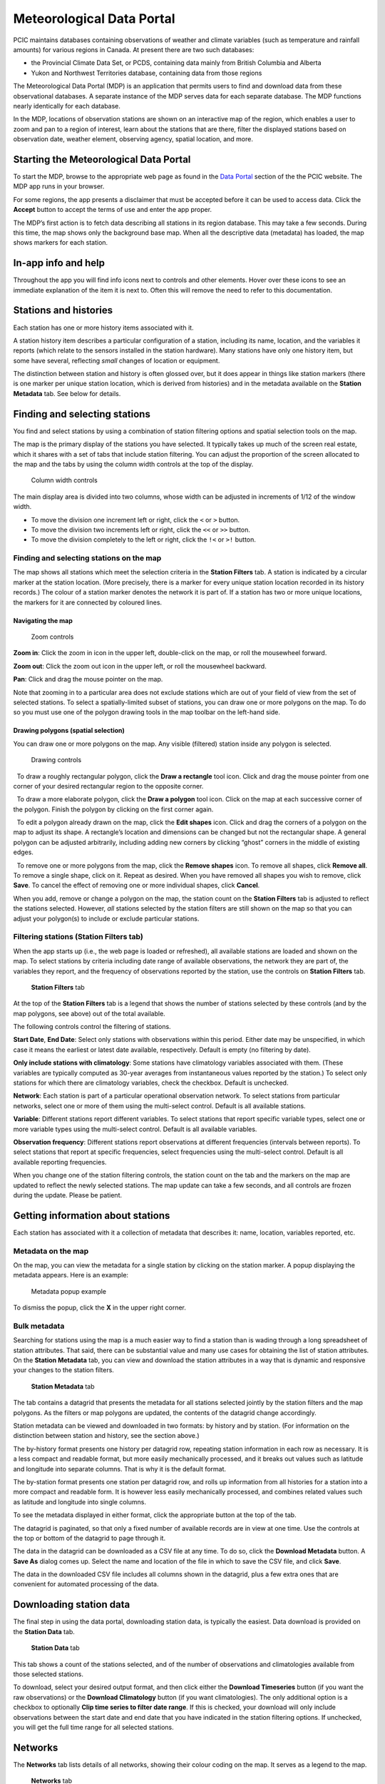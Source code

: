 Meteorological Data Portal
--------------------------

PCIC maintains databases containing observations of weather and
climate variables (such as temperature and rainfall amounts) for various
regions in Canada. At present there are two such databases:

* the Provincial Climate Data Set, or PCDS, containing data mainly from
  British Columbia and Alberta
* Yukon and Northwest Territories database, containing data from those regions

The Meteorological Data Portal (MDP) is an application that permits users to
find and download data from these observational databases. A separate
instance of the MDP serves data for each separate database. The MDP
functions nearly identically for each database.

In the MDP, locations of observation stations are shown on an
interactive map of the region, which enables a user to zoom and pan to a
region of interest, learn about the stations that are there, filter the
displayed stations based on observation date, weather element, observing
agency, spatial location, and more.

.. figure:: ./images/app.png

Starting the Meteorological Data Portal
^^^^^^^^^^^^^^^^^^^^^^^^^^^^^^^^^^^^^^^

To start the MDP, browse to the appropriate web page as found in the
`Data Portal <https://pacificclimate.org/data>`_ section of the the PCIC
website. The MDP app runs in your browser.

For some regions, the app presents a disclaimer that must be accepted
before it can be used to access data. Click the **Accept** button to
accept the terms of use and enter the app proper.

The MDP’s first action is to fetch data describing all stations in its
region database. This may take a few seconds. During this time, the map
shows only the background base map. When all the descriptive data
(metadata) has loaded, the map shows markers for each station.

In-app info and help
^^^^^^^^^^^^^^^^^^^^

Throughout the app you will find info icons |info icon| next to controls
and other elements. Hover over these icons to see an immediate explanation
of the item it is next to. Often this will remove the need to refer to
this documentation.

Stations and histories
^^^^^^^^^^^^^^^^^^^^^^

Each station has one or more history items associated with it.

A station history item describes a particular configuration of a station,
including its name, location, and the variables it reports (which relate
to the sensors installed in the station hardware). Many stations have
only one history item, but some have several, reflecting *small* changes of
location or equipment.

The distinction between station and history is often glossed over, but
it does appear in things like station markers (there is one marker per
unique station location, which is derived from histories) and in the
metadata available on the **Station Metadata** tab. See below for
details.

Finding and selecting stations
^^^^^^^^^^^^^^^^^^^^^^^^^^^^^^

You find and select stations by using a combination of station filtering
options and spatial selection tools on the map.

The map is the primary display of the stations you have selected. It
typically takes up much of the screen real estate, which it shares with
a set of tabs that include station filtering. You can adjust the
proportion of the screen allocated to the map and the tabs by using the
column width controls at the top of the display.

.. figure:: ./images/column-width-controls.png

   Column width controls

The main display area is divided into two columns, whose width can be
adjusted in increments of 1/12 of the window width.

-  To move the division one increment left or right, click the ``<`` or
   ``>`` button.
-  To move the division two increments left or right, click the ``<<``
   or ``>>`` button.
-  To move the division completely to the left or right, click the
   ``!<`` or ``>!`` button.

Finding and selecting stations on the map
~~~~~~~~~~~~~~~~~~~~~~~~~~~~~~~~~~~~~~~~~

The map shows all stations which meet the selection criteria in the
**Station Filters** tab. A station is indicated by a circular marker at
the station location. (More precisely, there is a marker for every
unique station location recorded in its history records.) The colour of
a station marker denotes the network it is part of. If a station has two
or more unique locations, the markers for it are connected by coloured
lines.

Navigating the map
""""""""""""""""""

.. figure:: ./images/map-zoom-controls.png

   Zoom controls

**Zoom in**: Click the zoom in |zoom in| icon in the upper left, double-click on the map, or roll the mousewheel forward.

**Zoom out**: Click the zoom out |zoom out| icon in the upper left, or roll the mousewheel backward.

**Pan**: Click and drag the mouse pointer |map pointer| on the map.

Note that zooming in to a particular area does not exclude stations
which are out of your field of view from the set of selected stations.
To select a spatially-limited subset of stations, you can draw one or
more polygons on the map. To do so you must use one of the polygon
drawing tools in the map toolbar on the left-hand side.

Drawing polygons (spatial selection)
""""""""""""""""""""""""""""""""""""

You can draw one or more polygons on the map. Any visible (filtered)
station inside any polygon is selected.

.. figure:: ./images/map-drawing-controls.png

    Drawing controls

|draw rectangle|   To draw a roughly rectangular polygon, click the
**Draw a rectangle** tool icon. Click and drag the mouse pointer from
one corner of your desired rectangular region to the opposite corner.

|draw polygon|   To draw a more elaborate polygon, click the **Draw a
polygon** tool icon. Click on the map at each successive corner of the
polygon. Finish the polygon by clicking on the first corner again.

|edit shapes|   To edit a polygon already drawn on the map, click the
**Edit shapes** icon. Click and drag the corners of a polygon on the map
to adjust its shape. A rectangle’s location and dimensions can be
changed but not the rectangular shape. A general polygon can be adjusted
arbitrarily, including adding new corners by clicking “ghost” corners in
the middle of existing edges.

|remove shapes|   To remove one or more polygons from the map, click the
**Remove shapes** icon. To remove all shapes, click **Remove all**. To
remove a single shape, click on it. Repeat as desired. When you have
removed all shapes you wish to remove, click **Save**. To cancel the
effect of removing one or more individual shapes, click **Cancel**.

When you add, remove or change a polygon on the map, the station count
on the **Station Filters** tab is adjusted to reflect the stations
selected. However, *all* stations selected by the station filters are
still shown on the map so that you can adjust your polygon(s) to include
or exclude particular stations.

Filtering stations (**Station Filters** tab)
~~~~~~~~~~~~~~~~~~~~~~~~~~~~~~~~~~~~~~~~~~~~

When the app starts up (i.e., the web page is loaded or refreshed),
all available
stations are loaded and shown on the map. To select stations by criteria
including date range of available observations, the network they are
part of, the variables they report, and the frequency of observations
reported by the station, use the controls on **Station Filters** tab.

.. figure:: ./images/station-filters-tab.png

   **Station Filters** tab

At the top of the **Station Filters** tab is a legend that shows the
number of stations selected by these controls (and by the map polygons,
see above) out of the total available.

The following controls control the filtering of stations.

**Start Date**, **End Date**: Select only stations with observations
within this period. Either date may be unspecified, in which case it
means the earliest or latest date available, respectively. Default is
empty (no filtering by date).

**Only include stations with climatology**: Some stations have
climatology variables associated with them. (These variables are
typically computed as 30-year averages from instantaneous values reported by
the station.) To select only stations for which there are climatology
variables, check the checkbox. Default is unchecked.

**Network**: Each station is part of a particular operational observation
network. To select stations from particular networks, select one or more of
them using the multi-select control. Default is all available stations.

**Variable**: Different stations report different variables. To select
stations that report specific variable types, select one or more
variable types using the multi-select control. Default is all available
variables.

**Observation frequency**: Different stations report observations at
different frequencies (intervals between reports). To select stations
that report at specific frequencies, select frequencies using the
multi-select control. Default is all available reporting frequencies.

When you change one of the station filtering controls, the station count
on the tab and the markers on the map are updated to reflect the newly
selected stations. The map update can take a few seconds, and all
controls are frozen during the update. Please be patient.

Getting information about stations
^^^^^^^^^^^^^^^^^^^^^^^^^^^^^^^^^^

Each station has associated with it a collection of metadata that
describes it: name, location, variables reported, etc.

Metadata on the map
~~~~~~~~~~~~~~~~~~~

On the map, you can view the metadata for a single station by clicking
on the station marker. A popup displaying the metadata appears. Here is
an example:

.. figure:: ./images/map-metadata-popup-shedin-creek.png

   Metadata popup example

To dismiss the popup, click the **X** in the upper right corner.

Bulk metadata
~~~~~~~~~~~~~

Searching for stations using the map is a much easier way to find a
station than is wading through a long spreadsheet of station attributes.
That said, there can be substantial value and many use cases for
obtaining the list of station attributes. On the **Station Metadata**
tab, you can view and download the station attributes in a way that is
dynamic and responsive your changes to the station filters.

.. figure:: ./images/station-metadata-tab.png

   **Station Metadata** tab

The tab contains a datagrid that presents the metadata for all stations
selected jointly by the station filters and the map polygons. As the
filters or map polygons are updated, the contents of the datagrid change
accordingly.

Station metadata can be viewed and downloaded in two formats: by history
and by station. (For information on the distinction between station and
history, see the section above.)

The by-history format presents one history per datagrid row, repeating
station information in each row as necessary. It is a less compact and
readable format, but more easily mechanically processed, and it breaks
out values such as latitude and longitude into separate columns. That is
why it is the default format.

The by-station format presents one station per datagrid row, and rolls
up information from all histories for a station into a more compact and
readable form. It is however less easily mechanically processed, and
combines related values such as latitude and longitude into single
columns.

To see the metadata displayed in either format, click the appropriate
button at the top of the tab.

The datagrid is paginated, so that only a fixed number of available
records are in view at one time. Use the controls at the top or bottom
of the datagrid to page through it.

The data in the datagrid can be downloaded as a CSV file at any time. To
do so, click the **Download Metadata** button. A **Save As** dialog comes
up. Select the name and location of the file in which to save the CSV
file, and click **Save**.

The data in the downloaded CSV file includes all columns shown in the
datagrid, plus a few extra ones that are convenient for automated
processing of the data.

Downloading station data
^^^^^^^^^^^^^^^^^^^^^^^^

The final step in using the data portal, downloading station data, is
typically the easiest. Data download is provided on the **Station Data**
tab.

.. figure:: ./images/station-data-tab.png

   **Station Data** tab

This tab shows a count of the stations selected, and of the number of
observations and climatologies available from those selected stations.

To download, select your desired output format, and then click either
the **Download Timeseries** button (if you want the raw observations)
or the **Download Climatology** button (if you want climatologies). The
only additional option is a checkbox to optionally **Clip time series to
filter date range**. If this is checked, your download will only include
observations between the start date and end date that you have indicated
in the station filtering options. If unchecked, you will get the full
time range for all selected stations.

Networks
^^^^^^^^

The **Networks** tab lists details of all networks, showing their colour
coding on the map. It serves as a legend to the map.

.. figure:: ./images/networks-tab.png

   **Networks** tab

Unexpected behaviour
^^^^^^^^^^^^^^^^^^^^

There are a few nuances to the aggregated data download that work the
way the user expects most of the time, but may be unexpected in a few
ways.

1. Even if you zoom in the map and limit your field of view, there may
   be selected stations that extend beyond the field of view. Stations
   are selected based on your entire set of filters, and are completely
   unaffected by your view on the map.
2. When downloading data, all variables for a selected station are
   included in the download *regardless of whether you filter by
   variable*. This is slightly different behaviour than is exhibited by
   the time selection, so it’s a point that warrants attention.
3. When downloading timeseries data, if you have selected stations by
   drawing a polygon but have not filtered those stations by date range
   or meteorological variable, your selection may include stations with
   no data available. Files for these stations will still appear in your
   downloaded archive, but they will not contain any observations, only
   metadata and headings.
4. **Station Filters** contains **Start Date** and **End Date** controls.
   These controls always limit the stations selected, but not necessarily the data
   downloaded. To limit the data downloaded to the filter range,
   check the **Clip time series to filter date range** checkbox on the
   **Station Data** tab.

Station Listings
^^^^^^^^^^^^^^^^

If you are interested in exploring the station offerings in a hierarchical listing format (as opposed to a map), we offer a station listings interface available at the URL https://data.pacificclimate.org/data/pcds/lister

These listing pages lay out the stations in a hierarchy, splitting on raw data vs. climatology ("raw" or "climo"), CRMP network, and finally station. For example, to list all of the climatologies available for the BC Hydro network, one would navigate to https://data.pacificclimate.org/data/pcds/lister/climo/BCH/

The page for a single station includes a simple HTML page that lists all global metadata, all variables for the station, and it provides some form controls to download individual variables. Please note that you must select the checkbox for *each and every* variable that you want to download. None are selected by default, so clicking "Download" without any prior action will result in a bad request.

Advanced/Programmatic Usage
^^^^^^^^^^^^^^^^^^^^^^^^^^^

The whole data portal is written using open protocols and an advanced user with some scripting abilities should be able to reasonably script up a bulk download (assuming that the filters on the user interface do not cover your use case).

- The data portal speaks OPeNDAP. It should be able to generally do anything that's listed in the `OPeNDAP documentation <https://www.opendap.org/pdf/ESE-RFC-004v1.2.pdf>`_, including subselections with URL query string parameters.
- You can select any number of a station's variables. If you don't specifically request one (or more) you get them all.
- You can select (or deselect) observations based on simple conditional comparisons (less than, greater than, equal to, not equal to).

Example 1
~~~~~~~~~

For your purposes of demonstration, let's assume that a user is interested in downloading data from a whole bunch of Wildfire Management Branch stations, network code "FLNRO-WMB". From our instance of Pydap, you can get a station listing from the `data listing pages <https://data.pacificclimate.org/data/pcds/lister/raw/FLNRO-WMB/>`_.

If you have a list of network_name/station_ids (where station_id is the id by which it is called *by the network*, then you can patch together a URL for the full data download. For example, if you wanted to download FLNRO-WMB data for station "1002", the URL would be https://data.pacificclimate.org/data/pcds/lister/raw/FLNRO-WMB/1002.rsql.csv

The file format extension on the end can be
``csv``, ``xls``, ``ascii``, or ``nc``.

Example 2
~~~~~~~~~

Let's say that you wanted all of the available data in ASCII format
for Nelson, BC where the temperature was below freezing.

Station 1145M29, Nelson, BC, is available from the "EC_raw" network.

You could request:

`https://data.pacificclimate.org/data/pcds/lister/raw/EC_raw/1145M29.rsql.ascii?station_observations.air_temperature\<0 <https://data.pacificclimate.org/data/pcds/lister/raw/EC_raw/1145M29.rsql.ascii?station_observations.air_temperature\<0>`_

If you only wanted the temperature and time variables (as opposed to *all* of the variables) where temperature is below freezing, you could say:

`https://data.pacificclimate.org/data/pcds/lister/raw/EC_raw/1145M29.rsql.ascii?station_observations.air_temperature,station_observations.time&station_observations.air_temperature\<0 <https://data.pacificclimate.org/data/pcds/lister/raw/EC_raw/1145M29.rsql.ascii?station_observations.air_temperature,station_observations.time&station_observations.air_temperature\<0>`_

If you only wanted the freezing observations for *this year* you could use a temporal conditional and say:

`https://data.pacificclimate.org/data/pcds/lister/raw/EC_raw/1145M29.rsql.ascii?station_observations.air_temperature,station_observations.time&station_observations.time\>"2018-01-01 00:00:00"&station_observations.air_temperature\<0 <https://data.pacificclimate.org/data/pcds/lister/raw/EC_raw/1145M29.rsql.ascii?station_observations.air_temperature,station_observations.time&station_observations.time\>"2018-01-01 00:00:00"&station_observations.air_temperature\<0>`_

The time format is a little tricky, because:
a) You need to specify it in YYYY-MM-DD HH:MM:SS format and
b) You need to put the quotes around the whole time.

Depending on what browser/client you are using, you *may* need to URL encode all of that syntax, but so far all of the browsers tested will do the translation for you.

For example:

`https://data.pacificclimate.org/data/pcds/lister/raw/EC_raw/1145M29.rsql.ascii?station_observations.air_temperature,station_observations.time&station_observations.time\>"2018-01-01 00:00:00"&station_observations.air_temperature\<0 <https://data.pacificclimate.org/data/pcds/lister/raw/EC_raw/1145M29.rsql.ascii?station_observations.air_temperature,station_observations.time&station_observations.time\>"2018-01-01 00:00:00"&station_observations.air_temperature\<0>`_

becomes:

`https://data.pacificclimate.org/data/pcds/lister/raw/EC_raw/145M29.rsql.ascii%3Fstation_observations.air_temperature%2Cstation_observations.time%26station_observations.time%3E%222018-01-01%2000%3A00%3A00%22%26station_o%5C%0D%0Abservations.air_temperature%3C0 <https://data.pacificclimate.org/data/pcds/lister/raw/EC_raw/145M29.rsql.ascii%3Fstation_observations.air_temperature%2Cstation_observations.time%26station_observations.time%3E%222018-01-01%2000%3A00%3A00%22%26station_o%5C%0D%0Abservations.air_temperature%3C0>`_

.. |zoom in| image:: ./images/map-nav-zoom-in-icon.png
.. |zoom out| image:: ./images/map-nav-zoom-out-icon.png
.. |map pointer| image:: ./images/map-pointer.png
.. |draw rectangle| image:: ./images/map-drawing-rectangle-icon.png
.. |draw polygon| image:: ./images/map-drawing-polygon-icon.png
.. |edit shapes| image:: ./images/map-drawing-edit-icon.png
.. |remove shapes| image:: ./images/map-drawing-delete-icon.png
.. |info icon| image:: ./images/info-icon.png
